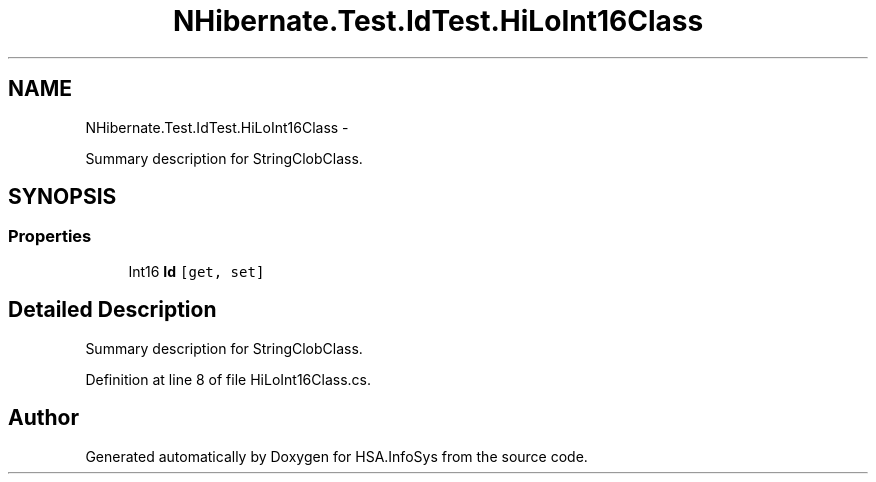 .TH "NHibernate.Test.IdTest.HiLoInt16Class" 3 "Fri Jul 5 2013" "Version 1.0" "HSA.InfoSys" \" -*- nroff -*-
.ad l
.nh
.SH NAME
NHibernate.Test.IdTest.HiLoInt16Class \- 
.PP
Summary description for StringClobClass\&.  

.SH SYNOPSIS
.br
.PP
.SS "Properties"

.in +1c
.ti -1c
.RI "Int16 \fBId\fP\fC [get, set]\fP"
.br
.in -1c
.SH "Detailed Description"
.PP 
Summary description for StringClobClass\&. 


.PP
Definition at line 8 of file HiLoInt16Class\&.cs\&.

.SH "Author"
.PP 
Generated automatically by Doxygen for HSA\&.InfoSys from the source code\&.
